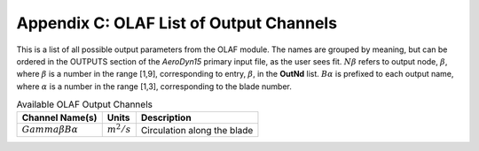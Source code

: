 .. _OLAF-List-of-Output-Channels:

Appendix C: OLAF List of Output Channels
============================

This is a list of all possible output parameters from the OLAF module.
The names are grouped by meaning, but can be ordered in the OUTPUTS
section of the *AeroDyn15* primary input file, as the user sees fit.
:math:`N\beta` refers to output node, :math:`\beta`, where :math:`\beta`
is a number in the range [1,9], corresponding to entry, :math:`\beta`,
in the **OutNd** list. :math:`B\alpha` is prefixed to each output name,
where :math:`\alpha` is a number in the range [1,3], corresponding to
the blade number.

.. container::
   :name: Tab:OLAFoutputs

   .. table:: Available OLAF Output Channels

      ============================ ============= ===========================
      Channel Name(s)              Units         Description
      ============================ ============= ===========================
      :math:`Gamma \beta B \alpha` :math:`m^2/s` Circulation along the blade
      ============================ ============= ===========================
